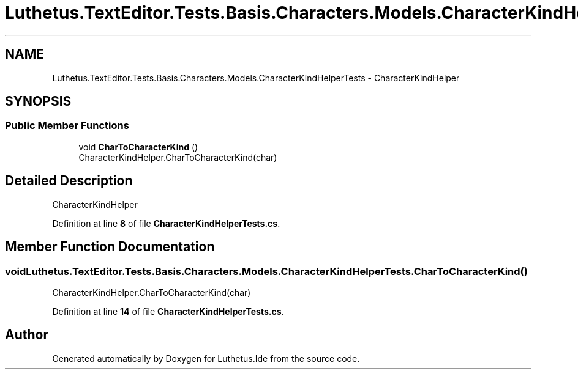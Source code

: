 .TH "Luthetus.TextEditor.Tests.Basis.Characters.Models.CharacterKindHelperTests" 3 "Version 1.0.0" "Luthetus.Ide" \" -*- nroff -*-
.ad l
.nh
.SH NAME
Luthetus.TextEditor.Tests.Basis.Characters.Models.CharacterKindHelperTests \- CharacterKindHelper  

.SH SYNOPSIS
.br
.PP
.SS "Public Member Functions"

.in +1c
.ti -1c
.RI "void \fBCharToCharacterKind\fP ()"
.br
.RI "CharacterKindHelper\&.CharToCharacterKind(char) "
.in -1c
.SH "Detailed Description"
.PP 
CharacterKindHelper 
.PP
Definition at line \fB8\fP of file \fBCharacterKindHelperTests\&.cs\fP\&.
.SH "Member Function Documentation"
.PP 
.SS "void Luthetus\&.TextEditor\&.Tests\&.Basis\&.Characters\&.Models\&.CharacterKindHelperTests\&.CharToCharacterKind ()"

.PP
CharacterKindHelper\&.CharToCharacterKind(char) 
.PP
Definition at line \fB14\fP of file \fBCharacterKindHelperTests\&.cs\fP\&.

.SH "Author"
.PP 
Generated automatically by Doxygen for Luthetus\&.Ide from the source code\&.
